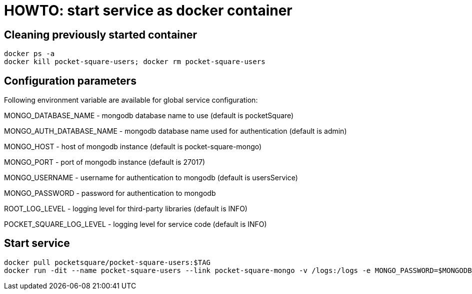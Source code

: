 = HOWTO: start service as docker container

== Cleaning previously started container

[source,shell]
----
docker ps -a
docker kill pocket-square-users; docker rm pocket-square-users
----

== Configuration parameters

Following environment variable are available for global service configuration:

MONGO_DATABASE_NAME - mongodb database name to use (default is pocketSquare)

MONGO_AUTH_DATABASE_NAME - mongodb database name used for authentication (default is admin)

MONGO_HOST - host of mongodb instance (default is pocket-square-mongo)

MONGO_PORT - port of mongodb instance (default is 27017)

MONGO_USERNAME - username for authentication to mongodb (default is usersService)

MONGO_PASSWORD - password for authentication to mongodb

ROOT_LOG_LEVEL - logging level for third-party libraries (default is INFO)

POCKET_SQUARE_LOG_LEVEL - logging level for service code (default is INFO)

== Start service

[source,shell]
----
docker pull pocketsquare/pocket-square-users:$TAG
docker run -dit --name pocket-square-users --link pocket-square-mongo -v /logs:/logs -e MONGO_PASSWORD=$MONGODB_PASSWORD -p 28101:8080 pocketsquare/pocket-square-users:$TAG
----
